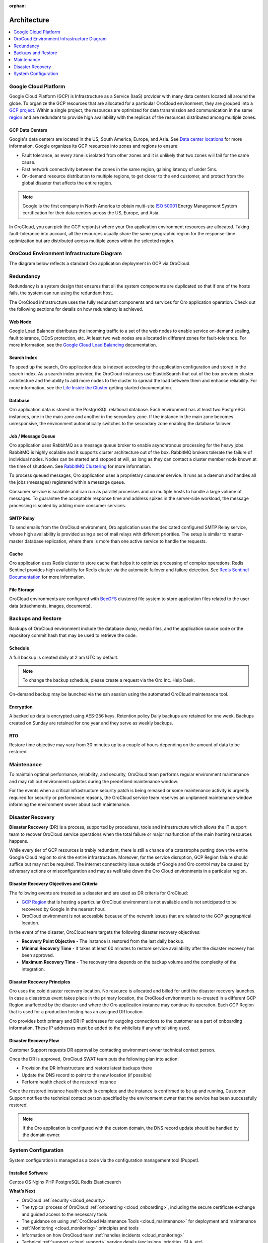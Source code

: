 :orphan:

.. _cloud_architecture:

Architecture
------------

.. contents::
   :local:
   :depth: 1

Google Cloud Platform
~~~~~~~~~~~~~~~~~~~~~

Google Cloud Platform (GCP) is Infrastructure as a Service (IaaS) provider with many data centers located all around the globe. To organize the GCP resources that are allocated for a particular OroCloud environment, they are grouped into a `GCP project <https://cloud.google.com/storage/docs/projects>`_. Within a single project, the resources are optimized for data transmission and communication in the same `region <https://cloud.google.com/compute/docs/regions-zones>`_ and are redundant to provide high availability with the replicas of the resources distributed among multiple zones.

GCP Data Centers
^^^^^^^^^^^^^^^^

Google's data centers are located in the US, South America, Europe, and Asia. See `Data center locations <https://www.google.com/about/datacenters/inside/locations/index.html>`_ for more information. Google organizes its GCP resources into zones and regions to ensure:

* Fault tolerance, as every zone is isolated from other zones and it is unlikely that two zones will fail for the same cause.
* Fast network connectivity between the zones in the same region, gaining latency of under 5ms.
* On-demand resource distribution to multiple regions, to get closer to the end customer, and protect from the global disaster that affects the entire region.

.. note:: Google is the first company in North America to obtain multi-site `ISO 50001 <http://www.iso.org/iso/home/standards/management-standards/iso50001.htm>`_ Energy Management System certification for their data centers across the US, Europe, and Asia.

In OroCloud, you can pick the GCP region(s) where your Oro application environment resources are allocated. Taking fault-tolerance into account, all the resources usually share the same geographic region for the response-time optimization but are distributed across multiple zones within the selected region.

OroCoud Environment Infrastructure Diagram
~~~~~~~~~~~~~~~~~~~~~~~~~~~~~~~~~~~~~~~~~~

The diagram below reflects a standard Oro application deployment in GCP via OroCloud.

.. image:: /cloud/img/architecture.png
   :alt: Architecture of a standard Oro application deployment in GCP via OroCloud

Redundancy
~~~~~~~~~~

Redundancy is a system design that ensures that all the system components are duplicated so that if one of the hosts fails, the system can run using the redundant host.

The OroCloud infrastructure uses the fully redundant components and services for Oro application operation. Check out the following sections for details on how redundancy is achieved.

Web Node
^^^^^^^^

Google Load Balancer distributes the incoming traffic to a set of the web nodes to enable service on-demand scaling, fault tolerance, DDoS protection, etc. At least two web nodes are allocated in different zones for fault-tolerance.
For more information, see the `Google Cloud Load Balancing <https://cloud.google.com/load-balancing/>`_ documentation.

Search Index
^^^^^^^^^^^^

To speed up the search, Oro application data is indexed according to the application configuration and stored in the search index. As a search index provider, the OroCloud instances use ElasticSearch that out of the box provides cluster architecture and the ability to add more nodes to the cluster to spread the load between them and enhance reliability. For more information, see the `Life Inside the Cluster <https://www.elastic.co/guide/en/elasticsearch/guide/current/distributed-cluster.html>`_ getting started documentation.

Database
^^^^^^^^

Oro application data is stored in the PostgreSQL relational database. Each environment has at least two PostgreSQL instances, one in the main zone and another in the secondary zone. If the instance in the main zone becomes unresponsive, the environment automatically switches to the secondary zone enabling the database failover.

Job / Message Queue
^^^^^^^^^^^^^^^^^^^

Oro application uses RabbitMQ as a message queue broker to enable asynchronous processing for the heavy jobs. RabbitMQ is highly scalable and it supports cluster architecture out of the box. RabbitMQ brokers tolerate the failure of individual nodes. Nodes can be started and stopped at will, as long as they can contact a cluster member node known at the time of shutdown. See `RabbitMQ Clustering <https://www.rabbitmq.com/clustering.html>`_ for more information.

To process queued messages, Oro application uses a proprietary consumer service. It runs as a daemon and handles all the jobs (messages) registered within a message queue.

Consumer service is scalable and can run as parallel processes and on multiple hosts to handle a large volume of messages. To guarantee the acceptable response time and address spikes in the server-side workload, the message processing is scaled by adding more consumer services.

SMTP Relay
^^^^^^^^^^

To send emails from the OroCloud environment, Oro application uses the dedicated configured SMTP Relay service, whose high availability is provided using a set of mail relays with different priorities. The setup is similar to master-master database replication, where there is more than one active service to handle the requests.

Cache
^^^^^

Oro application uses Redis cluster to store cache that helps it to optimize processing of complex operations. Redis Sentinel provides high availability for Redis cluster via the automatic failover and failure detection.
See `Redis Sentinel Documentation <https://redis.io/topics/sentinel>`_ for more information.

File Storage
^^^^^^^^^^^^

OroCloud environments are configured with `BeeGFS <https://www.beegfs.io/content/documentation/>`_  clustered file system to store application files related to the user data (attachments, images, documents).

Backups and Restore
~~~~~~~~~~~~~~~~~~~

Backups of OroCloud environment include the database dump, media files, and the application source code or the repository commit hash that may be used to retrieve the code.

Schedule
^^^^^^^^

A full backup is created daily at 2 am UTC by default.

.. note:: To change the backup schedule, please create a request via the Oro Inc. Help Desk.

On-demand backup may be launched via the ssh session using the automated OroCloud maintenance tool.

Encryption
^^^^^^^^^^

A backed up data is encrypted using AES-256 keys.
Retention policy
Daily backups are retained for one week.
Backups created on Sunday are retained for one year and they serve as weekly backups.

RTO
^^^

Restore time objective may vary from 30 minutes up to a couple of hours depending on the amount of data to be restored.

Maintenance
~~~~~~~~~~~

To maintain optimal performance, reliability, and security, OroCloud team performs regular environment maintenance and may roll out environment updates during the predefined maintenance window.

For the events when a critical infrastructure security patch is being released or some maintenance activity is urgently required for security or performance reasons, the OroCloud service team reserves an unplanned maintenance window informing the environment owner about such maintenance.

Disaster Recovery
~~~~~~~~~~~~~~~~~

**Disaster Recovery** (DR) is a process, supported by procedures, tools and infrastructure which allows the IT support team to recover OroCloud service operations when the total failure or major malfunction of the main hosting resources happens.

While every tier of GCP resources is trebly redundant, there is still a chance of a catastrophe putting down the entire Google Cloud region to sink the entire infrastructure. Moreover, for the service disruption, GCP Region failure should suffice but may not be required. The internet connectivity issue outside of Google and Oro control may be caused by adversary actions or misconfiguration and may as well take down the Oro Cloud environments in a particular region.

Disaster Recovery Objectives and Criteria
^^^^^^^^^^^^^^^^^^^^^^^^^^^^^^^^^^^^^^^^^

The following events are treated as a disaster and are used as DR criteria for OroCloud:

* `GCP Region <https://cloud.google.com/compute/docs/regions-zones/>`_ that is hosting a particular OroCloud environment is not available and is not anticipated to be recovered by Google in the nearest hour.
* OroCloud environment is not accessible because of the network issues that are related to the GCP geographical location.

In the event of the disaster, OroCloud team targets the following disaster recovery objectives:

* **Recovery Point Objective** - The instance is restored from the last daily backup.
* **Minimal Recovery Time** - It takes at least 60 minutes to restore service availability after the disaster recovery has been approved.
* **Maximum Recovery Time** - The recovery time depends on the backup volume and the complexity of the integration.

Disaster Recovery Principles
^^^^^^^^^^^^^^^^^^^^^^^^^^^^

Oro uses the cold disaster recovery location. No resource is allocated and billed for until the disaster recovery launches. In case a disastrous event takes place in the primary location, the OroCloud environment is re-created in a different GCP Region unaffected by the disaster and where the Oro application instance may continue its operation. Each GCP Region that is used for a production hosting has an assigned DR location.

Oro provides both primary and DR IP addresses for outgoing connections to the customer as a part of onboarding information. These IP addresses must be added to the whitelists if any whitelisting used.

Disaster Recovery Flow
^^^^^^^^^^^^^^^^^^^^^^

Customer Support requests DR approval by contacting environment owner technical contact person.

Once the DR is approved, OroCloud SWAT team puts the following plan into action:

* Provision the DR infrastructure and restore latest backups there
* Update the DNS record to point to the new location (if possible)
* Perform health check of the restored instance

Once the restored instance health check is complete and the instance is confirmed to be up and running, Customer Support notifies the technical contact person specified by the environment owner that the service has been successfully restored.

.. note:: If the Oro application is configured with the custom domain, the DNS record update should be handled by the domain owner.

System Configuration
~~~~~~~~~~~~~~~~~~~~

System configuration is managed as a code via the configuration management tool (Puppet).

Installed Software
^^^^^^^^^^^^^^^^^^

Centos OS
Nginx
PHP
PostgreSQL
Redis
Elasticsearch


**What’s Next**

* OroCloud :ref:`security <cloud_security>`
* The typical process of OroCloud :ref:`onboarding <cloud_onboarding>`, including the secure certificate exchange and guided access to the necessary tools
* The guidance on using :ref:`OroCloud Maintenance Tools <cloud_maintenance>` for deployment and maintenance
* :ref:`Monitoring <cloud_monitoring>` principles and tools
* Information on how OroCloud team :ref:`handles incidents <cloud_monitoring>`
* Technical :ref:`support <cloud_support>` service details (exclusions, priorities, SLA, etc).
